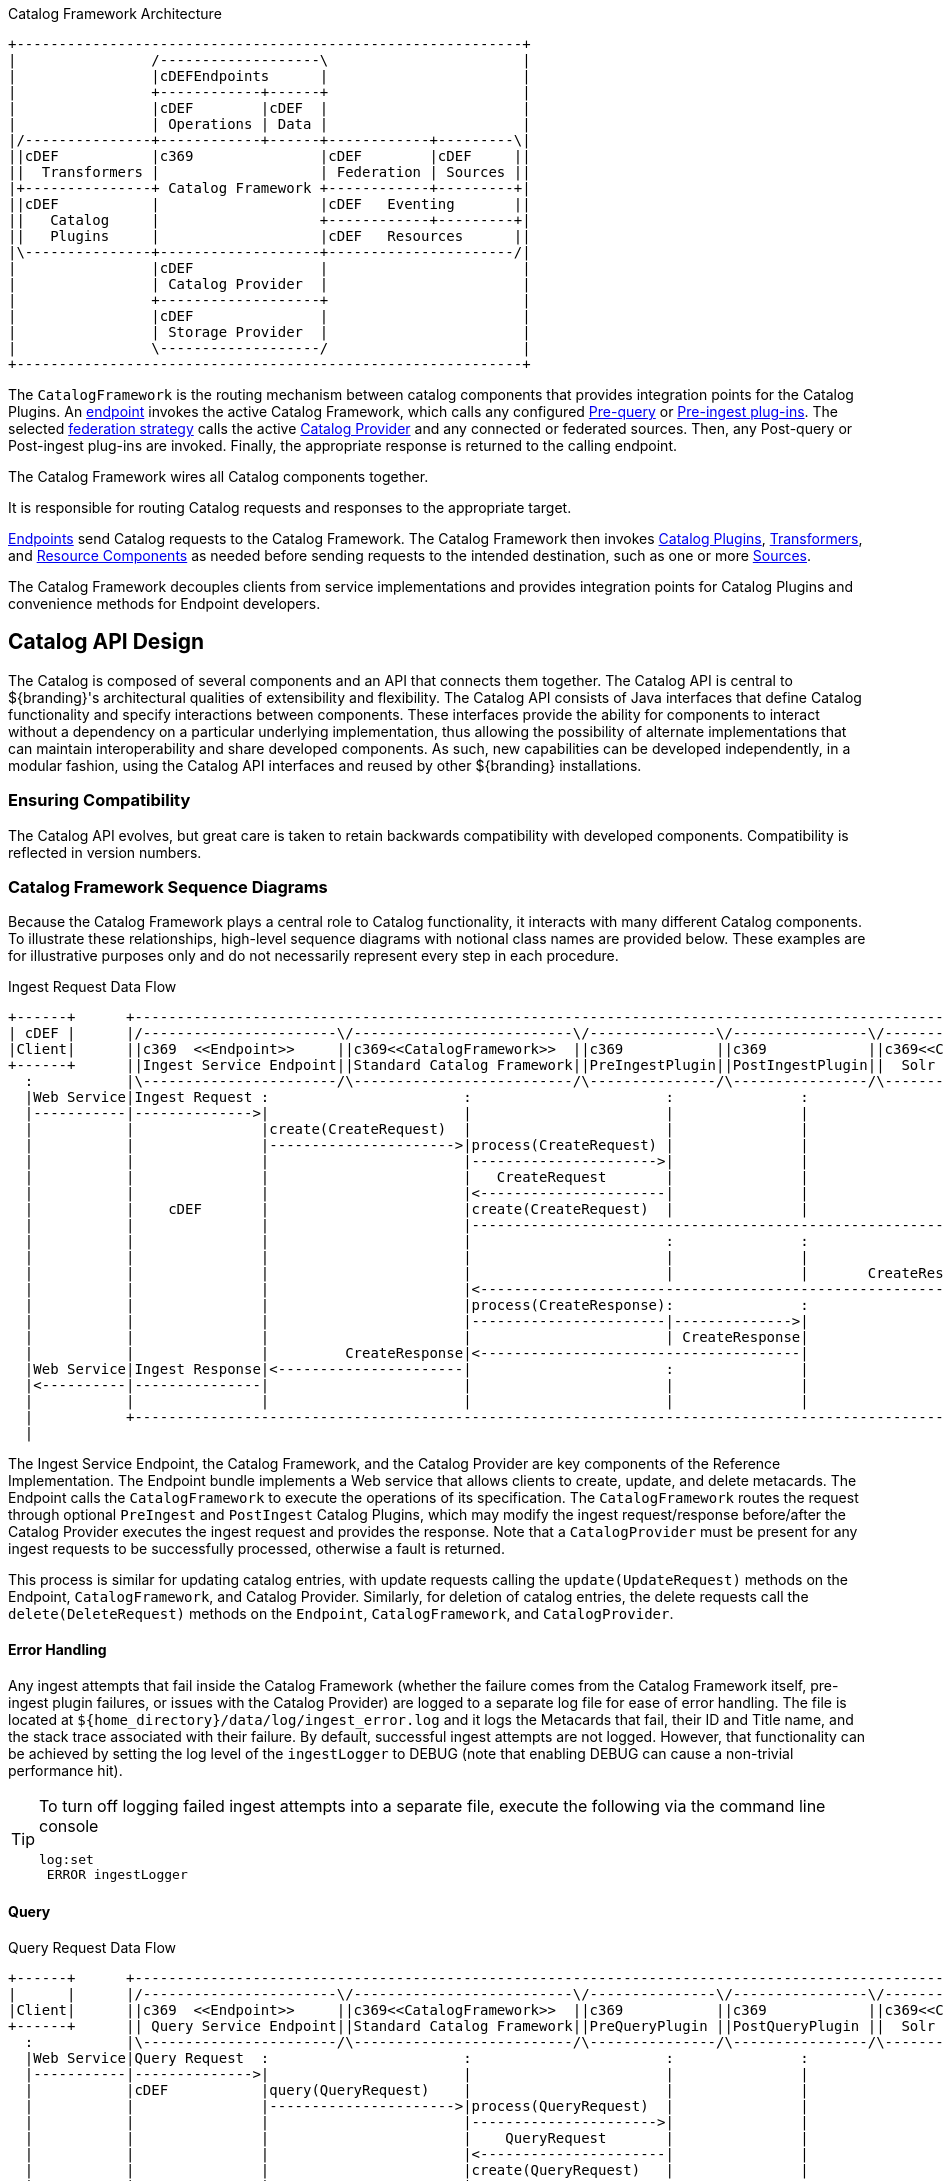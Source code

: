 :title: Catalog Framework Intro
:type: catalogFrameworkIntro
:status: published
:summary: Introduction to Catalog Framework
:order: 01

.Catalog Framework Architecture
[ditaa, catalog_architecture_framework, png, ${image-width}]
....
+------------------------------------------------------------+
|                /-------------------\                       |
|                |cDEFEndpoints      |                       |
|                +------------+------+                       |
|                |cDEF        |cDEF  |                       |
|                | Operations | Data |                       |
|/---------------+------------+------+------------+---------\|
||cDEF           |c369               |cDEF        |cDEF     ||
||  Transformers |                   | Federation | Sources ||
|+---------------+ Catalog Framework +------------+---------+|
||cDEF           |                   |cDEF   Eventing       ||
||   Catalog     |                   +------------+---------+|
||   Plugins     |                   |cDEF   Resources      ||
|\---------------+-------------------+----------------------/|
|                |cDEF               |                       |
|                | Catalog Provider  |                       |
|                +-------------------+                       |
|                |cDEF               |                       |
|                | Storage Provider  |                       |
|                \-------------------/                       |
+------------------------------------------------------------+
....

(((Catalog Framework)))
The `CatalogFramework` is the routing mechanism between catalog components that provides integration points for the Catalog Plugins.
An <<{integrating-prefix}endpoints, endpoint>> invokes the active Catalog Framework, which calls any configured <<{architecture-prefix}pre_query_plugins, Pre-query>> or <<{architecture-prefix}pre_ingest_plugins, Pre-ingest plug-ins>>.
The selected <<{managing-prefix}federation_strategy, federation strategy>> calls the active <<{managing-prefix}catalog_providers, Catalog Provider>> and any connected or federated sources.
Then, any Post-query or Post-ingest plug-ins are invoked.
Finally, the appropriate response is returned to the calling endpoint.

The Catalog Framework wires all Catalog components together.

It is responsible for routing Catalog requests and responses to the appropriate target.

<<{integrating-prefix}endpoints,Endpoints>> send Catalog requests to the Catalog Framework.
The Catalog Framework then invokes <<{architecture-prefix}catalog_plugins,Catalog Plugins>>, <<{architecture-prefix}transformers,Transformers>>, and <<{architecture-prefix}resources,Resource Components>> as needed before sending requests to the intended destination, such as one or more <<{managing-prefix}connecting_to_sources,Sources>>.

The Catalog Framework decouples clients from service implementations and provides integration points for Catalog Plugins and convenience methods for Endpoint developers.

== Catalog API Design

The Catalog is composed of several components and an API that connects them together.
The ((Catalog API)) is central to ${branding}'s architectural qualities of extensibility and flexibility.
The Catalog API consists of Java interfaces that define Catalog functionality and specify interactions between components.
These interfaces provide the ability for components to interact without a dependency on a particular underlying implementation, thus allowing the possibility of alternate implementations that can maintain interoperability and share developed components.
As such, new capabilities can be developed independently, in a modular fashion, using the Catalog API interfaces and reused by other ${branding} installations.

=== Ensuring Compatibility

The Catalog API evolves, but great care is taken to retain backwards compatibility with developed components.
Compatibility is reflected in version numbers.

=== Catalog Framework Sequence Diagrams

Because the Catalog Framework plays a central role to Catalog functionality, it interacts with many different Catalog components.
To illustrate these relationships, high-level sequence diagrams with notional class names are provided below.
These examples are for illustrative purposes only and do not necessarily represent every step in each procedure.

.Ingest Request Data Flow
[ditaa,ingest_request,png]
....
+------+      +--------------------------------------------------------------------------------------------------------------------+
| cDEF |      |/-----------------------\/--------------------------\/---------------\/----------------\/--------------------------\|/--------------------\
|Client|      ||c369  <<Endpoint>>     ||c369<<CatalogFramework>>  ||c369           ||c369            ||c369<<CatalogProvider>>   |||c369<<External>>    |
+------+      ||Ingest Service Endpoint||Standard Catalog Framework||PreIngestPlugin||PostIngestPlugin||  Solr Provider           ||| Solr Search Server |
  :           |\-----------------------/\--------------------------/\---------------/\----------------/\--------------------------/|\--------------------/
  |Web Service|Ingest Request :                       :                       :               :                     :              |           :
  |-----------|-------------->|                       |                       |               |                     |              |           |
  |           |               |create(CreateRequest)  |                       |               |                     |              |           |
  |           |               |---------------------->|process(CreateRequest) |               |                     |              |           |
  |           |               |                       |---------------------->|               |                     |              |           |
  |           |               |                       |   CreateRequest       |               |                     |              |           |
  |           |               |                       |<----------------------|               |                     |              |           |
  |           |    cDEF       |                       |create(CreateRequest)  |               |                     |              |           |
  |           |               |                       |------------------------------------------------------------>|create        |           |
  |           |               |                       |                       :               :                     |--------------|---------->|
  |           |               |                       |                       |               |                     |              |          response
  |           |               |                       |                       |               |       CreateResponse|<-------------|-----------|
  |           |               |                       |<------------------------------------------------------------|              |           |
  |           |               |                       |process(CreateResponse):               :                     |              |           |
  |           |               |                       |-----------------------|-------------->|                     |              |           |
  |           |               |                       |                       | CreateResponse|                     |              |           |
  |           |               |         CreateResponse|<--------------------------------------|                     |              |           |
  |Web Service|Ingest Response|<----------------------|                       :               |                     |              |           |
  |<----------|---------------|                       |                       |               |                     |              |           |
  |           |               |                       |                       |               |                     |              |           |
  |           +--------------------------------------------------------------------------------------------------------------------+           |
  |                                                                                                                                            |
....

The Ingest Service Endpoint, the Catalog Framework, and the Catalog Provider are key components of the Reference Implementation.
The Endpoint bundle implements a Web service that allows clients to create, update, and delete metacards.
The Endpoint calls the `CatalogFramework` to execute the operations of its specification.
The `CatalogFramework` routes the request through optional `PreIngest` and `PostIngest` Catalog Plugins, which may modify the ingest request/response before/after the Catalog Provider executes the ingest request and provides the response.
Note that a `CatalogProvider` must be present for any ingest requests to be successfully processed, otherwise a fault is returned.

This process is similar for updating catalog entries, with update requests calling the `update(UpdateRequest)` methods on the Endpoint, `CatalogFramework`, and Catalog Provider.
Similarly, for deletion of catalog entries, the delete requests call the `delete(DeleteRequest)` methods on the `Endpoint`, `CatalogFramework`, and `CatalogProvider`.

==== Error Handling

Any ingest attempts that fail inside the Catalog Framework (whether the failure comes from the Catalog Framework itself, pre-ingest plugin failures, or issues with the Catalog Provider) are logged to a separate log file for ease of error handling.
The file is located at `${home_directory}/data/log/ingest_error.log` and it logs the Metacards that fail, their ID and Title name, and the stack trace associated with their failure.
By default, successful ingest attempts are not logged.
However, that functionality can be achieved by setting the log level of the `ingestLogger` to DEBUG (note that enabling DEBUG can cause a non-trivial performance hit).

[TIP]
====
To turn off logging failed ingest attempts into a separate file, execute the following
via the command line console
----
log:set
 ERROR ingestLogger
----
====

==== Query

.Query Request Data Flow
[ditaa,query_request,png]
....
+------+      +--------------------------------------------------------------------------------------------------------------------+
|      |      |/-----------------------\/--------------------------\/---------------\/----------------\/--------------------------\|/--------------------\
|Client|      ||c369  <<Endpoint>>     ||c369<<CatalogFramework>>  ||c369           ||c369            ||c369<<CatalogProvider>>   |||c369<<External>>    |
+------+      || Query Service Endpoint||Standard Catalog Framework||PreQueryPlugin ||PostQueryPlugin ||  Solr Provider           ||| Solr Search Server |
  :           |\-----------------------/\--------------------------/\---------------/\----------------/\--------------------------/|\--------------------/
  |Web Service|Query Request  :                       :                       :               :                     :              |         :
  |-----------|-------------->|                       |                       |               |                     |              |         |
  |           |cDEF           |query(QueryRequest)    |                       |               |                     |              |         |
  |           |               |---------------------->|process(QueryRequest)  |               |                     |              |         |
  |           |               |                       |---------------------->|               |                     |              |         |
  |           |               |                       |    QueryRequest       |               |                     |              |         |
  |           |               |                       |<----------------------|               |                     |              |         |
  |           |               |                       |create(QueryRequest)   |               |                     |              |         |
  |           |               |                       |------------------------------------------------------------>|query         |         |
  |           |               |                       |                       :               |                     |--------------|-------->|
  |           |               |                       |                       |               |                     |  response    |         |
  |           |               |                       |                       |               |        QueryResponse|<-------------|---------|
  |           |               |                       |<------------------------------------------------------------|              |         |
  |           |               |                       | process(QueryResponse)|               |                     |              |         |
  |           |               |                       |-----------------------:-------------->|                     |              |         |
  |           |               |                       |                       | QueryResponse |                     |              |         |
  |           |               |          QueryResponse|<--------------------------------------|                     |              |         |
  | Web Service Query Response|<----------------------|                       :               |                     |              |         |
  |<----------|---------------|                       |                       |               |                     |              |         |
  |           |               |                       |                       |               |                     |              |         |
  |           +--------------------------------------------------------------------------------------------------------------------+         |
....

The Query Service Endpoint, the Catalog Framework, and the `CatalogProvider` are key components for processing a query request as well.
The Endpoint bundle contains a Web service that exposes the interface to query for `Metacards`.
The Endpoint calls the `CatalogFramework` to execute the operations of its specification.
The `CatalogFramework` relies on the `CatalogProvider` to execute the actual query.
Optional PreQuery and PostQuery Catalog Plugins may be invoked by the `CatalogFramework` to modify the query request/response prior to the Catalog Provider processing the query request and providing the query response.
If a `CatalogProvider` is not configured, and no other remote Sources are configured, a fault is returned.
It is possible to have only remote Sources configured and no local `CatalogProvider` configured and be able to execute queries to specific remote Sources by specifying the site names in the query request.

==== Product Caching

The Catalog Framework optionally provides caching of products, so future requests to retrieve the same product are serviced much quicker.
If caching is enabled, each time a retrieve product request is received, the Catalog Framework looks in its cache (default location `${home_directory}/data/product-cache`) to see if the product has been cached locally.
If it has, the product is retrieved from the local site and returned to the client, providing a much quicker turnaround because remote product retrieval and network traffic was avoided.
If the requested product is not in the cache, the product is retrieved from the Source (local or remote) and cached locally while returning the product to the client.
The caching to a local file of the product and the streaming of the product to the client are done simultaneously so that the client does not have to wait for the caching to complete before receiving the product.
If errors are detected during the caching, caching of the product is abandoned, and the product is returned to the client.

The Catalog Framework attempts to detect any network problems during the product retrieval, for example, long pauses where no bytes are read implying a network connection was dropped.
(The amount of time defined as a "long pause" is configurable, with the default value being five seconds.)
The Catalog Framework attempts to retrieve the product up to a configurable number of times (default = three), waiting for a configurable amount of time (default = 10 seconds) between each attempt, trying to successfully retrieve the product.
If the Catalog Framework is unable to retrieve the product, an error message is returned to the client.

If the admin has enabled the *Always Cache When Canceled* option, caching of the product occurs even if the client cancels the product retrieval so that future requests are serviced quickly.
Otherwise, caching is canceled if the user cancels the product download.

==== Product Download Status

As part of the caching of products, the Catalog Framework also posts events to the OSGi notification framework. Information includes when the product download started, whether the download is retrying or failed (after the number of retrieval attempts configured for product caching has been exhausted), and when the download completes. These events are retrieved by the Search UI and presented to the user who initiated the download.
